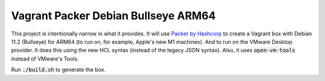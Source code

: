 Vagrant Packer Debian Bullseye ARM64
====================================

This project is intentionally narrow in what it provides. It will use `Packer by Hashcorp <https://www.packer.io>`_ to create a Vagrant box with Debian 11.2 (Bullseye) for ARM64 (to run on, for example, Apple's new M1 machines). And to run on the VMware Desktop provider. It does this using the new HCL syntax (instead of the legacy JSON syntax). Also, it uses :code:`open-vm-tools` instead of VMware's Tools.

Run :code:`./build.sh` to generate the box.